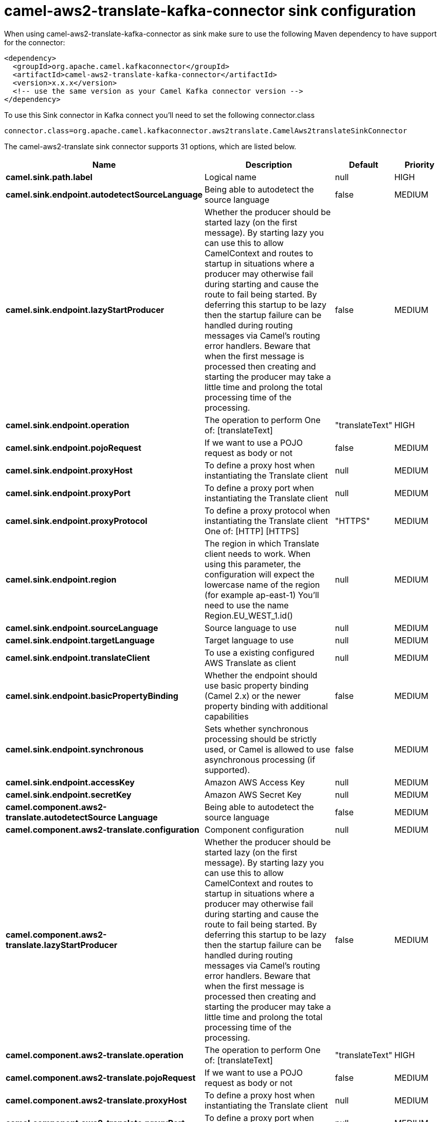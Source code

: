 // kafka-connector options: START
[[camel-aws2-translate-kafka-connector-sink]]
= camel-aws2-translate-kafka-connector sink configuration

When using camel-aws2-translate-kafka-connector as sink make sure to use the following Maven dependency to have support for the connector:

[source,xml]
----
<dependency>
  <groupId>org.apache.camel.kafkaconnector</groupId>
  <artifactId>camel-aws2-translate-kafka-connector</artifactId>
  <version>x.x.x</version>
  <!-- use the same version as your Camel Kafka connector version -->
</dependency>
----

To use this Sink connector in Kafka connect you'll need to set the following connector.class

[source,java]
----
connector.class=org.apache.camel.kafkaconnector.aws2translate.CamelAws2translateSinkConnector
----


The camel-aws2-translate sink connector supports 31 options, which are listed below.



[width="100%",cols="2,5,^1,2",options="header"]
|===
| Name | Description | Default | Priority
| *camel.sink.path.label* | Logical name | null | HIGH
| *camel.sink.endpoint.autodetectSourceLanguage* | Being able to autodetect the source language | false | MEDIUM
| *camel.sink.endpoint.lazyStartProducer* | Whether the producer should be started lazy (on the first message). By starting lazy you can use this to allow CamelContext and routes to startup in situations where a producer may otherwise fail during starting and cause the route to fail being started. By deferring this startup to be lazy then the startup failure can be handled during routing messages via Camel's routing error handlers. Beware that when the first message is processed then creating and starting the producer may take a little time and prolong the total processing time of the processing. | false | MEDIUM
| *camel.sink.endpoint.operation* | The operation to perform One of: [translateText] | "translateText" | HIGH
| *camel.sink.endpoint.pojoRequest* | If we want to use a POJO request as body or not | false | MEDIUM
| *camel.sink.endpoint.proxyHost* | To define a proxy host when instantiating the Translate client | null | MEDIUM
| *camel.sink.endpoint.proxyPort* | To define a proxy port when instantiating the Translate client | null | MEDIUM
| *camel.sink.endpoint.proxyProtocol* | To define a proxy protocol when instantiating the Translate client One of: [HTTP] [HTTPS] | "HTTPS" | MEDIUM
| *camel.sink.endpoint.region* | The region in which Translate client needs to work. When using this parameter, the configuration will expect the lowercase name of the region (for example ap-east-1) You'll need to use the name Region.EU_WEST_1.id() | null | MEDIUM
| *camel.sink.endpoint.sourceLanguage* | Source language to use | null | MEDIUM
| *camel.sink.endpoint.targetLanguage* | Target language to use | null | MEDIUM
| *camel.sink.endpoint.translateClient* | To use a existing configured AWS Translate as client | null | MEDIUM
| *camel.sink.endpoint.basicPropertyBinding* | Whether the endpoint should use basic property binding (Camel 2.x) or the newer property binding with additional capabilities | false | MEDIUM
| *camel.sink.endpoint.synchronous* | Sets whether synchronous processing should be strictly used, or Camel is allowed to use asynchronous processing (if supported). | false | MEDIUM
| *camel.sink.endpoint.accessKey* | Amazon AWS Access Key | null | MEDIUM
| *camel.sink.endpoint.secretKey* | Amazon AWS Secret Key | null | MEDIUM
| *camel.component.aws2-translate.autodetectSource Language* | Being able to autodetect the source language | false | MEDIUM
| *camel.component.aws2-translate.configuration* | Component configuration | null | MEDIUM
| *camel.component.aws2-translate.lazyStartProducer* | Whether the producer should be started lazy (on the first message). By starting lazy you can use this to allow CamelContext and routes to startup in situations where a producer may otherwise fail during starting and cause the route to fail being started. By deferring this startup to be lazy then the startup failure can be handled during routing messages via Camel's routing error handlers. Beware that when the first message is processed then creating and starting the producer may take a little time and prolong the total processing time of the processing. | false | MEDIUM
| *camel.component.aws2-translate.operation* | The operation to perform One of: [translateText] | "translateText" | HIGH
| *camel.component.aws2-translate.pojoRequest* | If we want to use a POJO request as body or not | false | MEDIUM
| *camel.component.aws2-translate.proxyHost* | To define a proxy host when instantiating the Translate client | null | MEDIUM
| *camel.component.aws2-translate.proxyPort* | To define a proxy port when instantiating the Translate client | null | MEDIUM
| *camel.component.aws2-translate.proxyProtocol* | To define a proxy protocol when instantiating the Translate client One of: [HTTP] [HTTPS] | "HTTPS" | MEDIUM
| *camel.component.aws2-translate.region* | The region in which Translate client needs to work. When using this parameter, the configuration will expect the lowercase name of the region (for example ap-east-1) You'll need to use the name Region.EU_WEST_1.id() | null | MEDIUM
| *camel.component.aws2-translate.sourceLanguage* | Source language to use | null | MEDIUM
| *camel.component.aws2-translate.targetLanguage* | Target language to use | null | MEDIUM
| *camel.component.aws2-translate.translateClient* | To use a existing configured AWS Translate as client | null | MEDIUM
| *camel.component.aws2-translate.basicProperty Binding* | Whether the component should use basic property binding (Camel 2.x) or the newer property binding with additional capabilities | false | MEDIUM
| *camel.component.aws2-translate.accessKey* | Amazon AWS Access Key | null | MEDIUM
| *camel.component.aws2-translate.secretKey* | Amazon AWS Secret Key | null | MEDIUM
|===
// kafka-connector options: END
